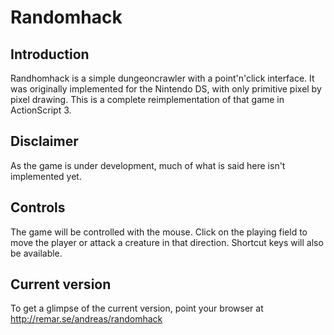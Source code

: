 * Randomhack
** Introduction
   Randhomhack is a simple dungeoncrawler with a point'n'click
   interface. It was originally implemented for the Nintendo DS, with
   only primitive pixel by pixel drawing. This is a complete
   reimplementation of that game in ActionScript 3.
** Disclaimer
   As the game is under development, much of what is said here isn't
   implemented yet.
** Controls
   The game will be controlled with the mouse. Click on the playing
   field to move the player or attack a creature in that
   direction. Shortcut keys will also be available.
** Current version
   To get a glimpse of the current version, point your browser at
   http://remar.se/andreas/randomhack
